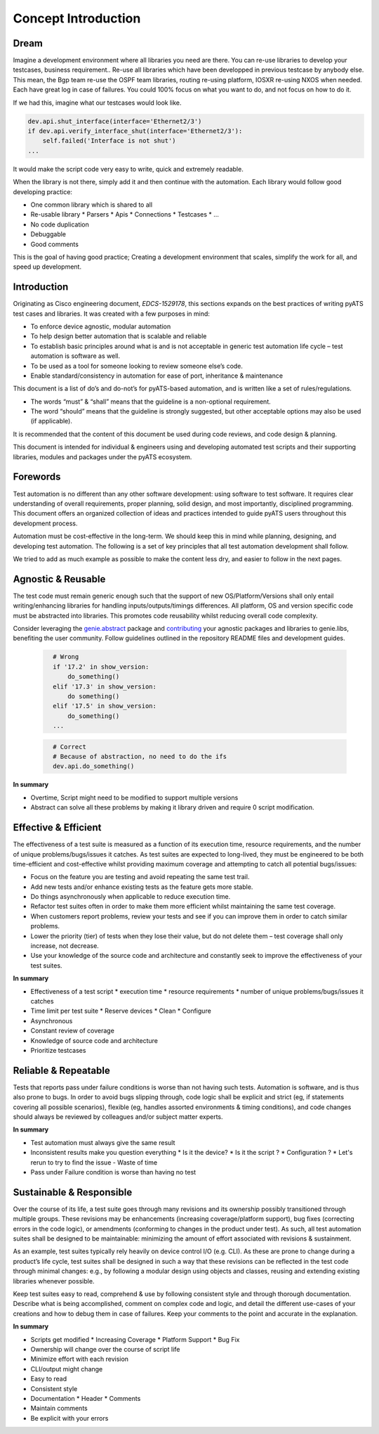Concept Introduction
====================

Dream
-----

Imagine a development environment where all libraries you need are there. You can re-use libraries to develop your testcases, business requirement.. Re-use all libraries which have been developped in previous testcase by anybody else. This mean, the Bgp team re-use the OSPF team libraries, routing re-using platform, IOSXR re-using NXOS when needed. Each have great log in case of failures. You could 100% focus on what you want to do, and not focus on how to do it.

If we had this, imagine what our testcases would look like.

.. code-block:: python

   dev.api.shut_interface(interface='Ethernet2/3')
   if dev.api.verify_interface_shut(interface='Ethernet2/3'):
       self.failed('Interface is not shut')
   ...

It would make the script code very easy to write, quick and extremely readable.

When the library is not there, simply add it and then continue with the automation. Each library would follow good developing practice:

* One common library which is shared to all
* Re-usable library
  * Parsers
  * Apis
  * Connections
  * Testcases
  * ...
* No code duplication
* Debuggable
* Good comments


This is the goal of having good practice; Creating a development environment
that scales, simplify the work for all, and speed up development. 


Introduction
------------

Originating as Cisco engineering document, *EDCS-1529178*, this sections expands
on the best practices of writing pyATS test cases and libraries. It was created 
with a few purposes in mind:

* To enforce device agnostic, modular automation 

* To help design better automation that is scalable and reliable

* To establish basic principles around what is and is not acceptable 
  in generic test automation life cycle – test automation is software as well.

* To be used as a tool for someone looking to review someone else’s code.

* Enable standard/consistency in automation for ease of port, inheritance 
  & maintenance


This document is a list of do’s and do-not’s for pyATS-based automation, 
and is written like a set of rules/regulations.

* The words “must” & “shall” means that the guideline is a non-optional
  requirement. 

* The word “should” means that the guideline is strongly suggested, but other 
  acceptable options may also be used (if applicable).

It is recommended that the content of this document be used during code reviews, 
and code design & planning.

This document is intended for individual & engineers using and developing 
automated test scripts and their supporting libraries, modules and packages
under the pyATS ecosystem. 


Forewords
---------

Test automation is no different than any other software development: using 
software to test software. It requires clear understanding of overall 
requirements, proper planning, solid design, and most importantly, 
disciplined programming. This document offers an organized collection of ideas 
and practices intended to guide pyATS users throughout this development process.

Automation must be cost-effective in the long-term. We should keep this in 
mind while planning, designing, and developing test automation. The following 
is a set of key principles that all test automation development shall follow.

We tried to add as much example as possible to make the content less dry, and
easier to follow in the next pages.

Agnostic & Reusable
-------------------
The test code must remain generic enough such that the support of new 
OS/Platform/Versions shall only entail writing/enhancing libraries for
handling inputs/outputs/timings differences. All platform, OS and version 
specific code must be abstracted into libraries. This promotes code reusability 
whilst reducing overall code complexity.

Consider leveraging the `genie.abstract <https://pubhub.devnetcloud.com/media/genie-docs/docs/abstract/index.html>`_ package and `contributing <https://pubhub.devnetcloud.com/media/pyats-development-guide/docs/writeparser/writeparser.html>`_ your 
agnostic packages and libraries to genie.libs, benefiting the user community.
Follow guidelines outlined in the repository README files and development
guides.

    .. code-block:: python
      :name: this_just_bumps_code_over

        # Wrong
        if '17.2' in show_version:
            do_something()
        elif '17.3' in show_version:
            do something()
        elif '17.5' in show_version:
            do_something()
        ...


    .. code-block:: python
      :name: this_just_bumps_code_over

        # Correct
        # Because of abstraction, no need to do the ifs
        dev.api.do_something()

**In summary**

* Overtime, Script might need to be modified to support multiple versions
* Abstract can solve all these problems by making it library driven and require 0 script modification.

Effective & Efficient
---------------------
The effectiveness of a test suite is measured as a function of its execution 
time, resource requirements, and the number of unique problems/bugs/issues it 
catches. As test suites are expected to long-lived, they must be engineered to 
be both time-efficient and cost-effective whilst providing maximum coverage 
and attempting to catch all potential bugs/issues:

* Focus on the feature you are testing and avoid repeating the same test trail.

* Add new tests and/or enhance existing tests as the feature gets more stable. 

* Do things asynchronously when applicable to reduce execution time. 

* Refactor test suites often in order to make them more efficient whilst 
  maintaining the same test coverage. 
* When customers report problems, review your tests and see if you can improve 
  them in order to catch similar problems. 

* Lower the priority (tier) of tests when they lose their value, but do not 
  delete them – test coverage shall only increase, not decrease. 

* Use your knowledge of the source code and architecture and constantly seek 
  to improve the effectiveness of your test suites. 


**In summary**

* Effectiveness of a test script
  * execution time
  * resource requirements
  * number of unique problems/bugs/issues it catches
* Time limit per test suite
  * Reserve devices
  * Clean
  * Configure
* Asynchronous
* Constant review of coverage
* Knowledge of source code and architecture 
* Prioritize testcases

Reliable & Repeatable
---------------------
Tests that reports pass under failure conditions is worse than not having such 
tests. Automation is software, and is thus also prone to bugs. In order to 
avoid bugs slipping through, code logic shall be explicit and strict (eg, if 
statements covering all possible scenarios), flexible (eg, handles assorted 
environments & timing conditions), and code changes should always be reviewed 
by colleagues and/or subject matter experts.

**In summary**

* Test automation must always give the same result
* Inconsistent results make you question everything
  * Is it the device?
  * Is it the script ?
  * Configuration ?
  * Let's rerun to try to find the issue - Waste of time
* Pass under Failure condition is worse than having no test


Sustainable & Responsible
-------------------------
Over the course of its life, a test suite goes through many revisions and its
ownership possibly transitioned through multiple groups. These revisions may 
be enhancements (increasing coverage/platform support), bug fixes (correcting
errors in the code logic), or amendments (conforming to changes in the product 
under test). As such, all test automation suites shall be designed to be 
maintainable: minimizing the amount of effort associated with revisions 
& sustainment. 

As an example, test suites typically rely heavily on device control I/O 
(e.g. CLI). As these are prone to change during a product’s life cycle, test 
suites shall be designed in such a way that these revisions can be reflected 
in the test code through minimal changes: e.g., by following a modular design 
using objects and classes, reusing and extending existing libraries whenever 
possible.

Keep test suites easy to read, comprehend & use by following consistent style 
and through thorough documentation. Describe what is being accomplished, comment 
on complex code and logic, and detail the different use-cases of your creations
and how to debug them in case of failures. Keep your comments to the point and 
accurate in the explanation.
 
**In summary**

* Scripts get modified
  * Increasing Coverage
  * Platform Support
  * Bug Fix
* Ownership will change over the course of script life
* Minimize effort with each revision
* CLI/output might change
* Easy to read
* Consistent style
* Documentation
  * Header
  * Comments
* Maintain comments
* Be explicit with your errors
